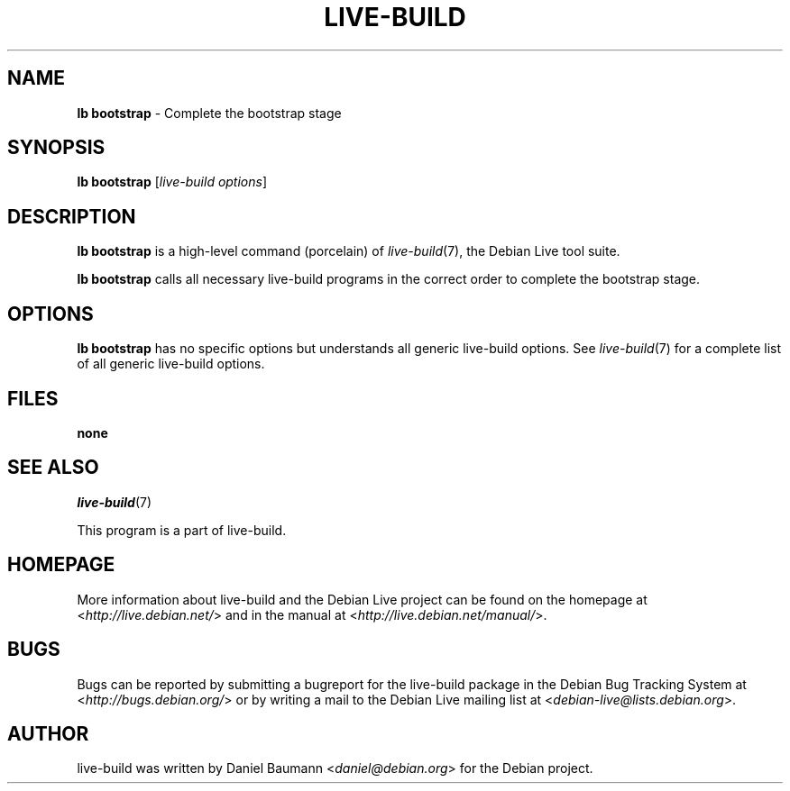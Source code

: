 .TH LIVE\-BUILD 1 2012\-07\-18 3.0~a52-1 "Debian Live Project"

.SH NAME
\fBlb bootstrap\fR \- Complete the bootstrap stage

.SH SYNOPSIS
\fBlb bootstrap\fR [\fIlive\-build options\fR]

.SH DESCRIPTION
\fBlb bootstrap\fR is a high\-level command (porcelain) of \fIlive\-build\fR(7), the Debian Live tool suite.
.PP
\fBlb bootstrap\fR calls all necessary live\-build programs in the correct order to complete the bootstrap stage.

.SH OPTIONS
\fBlb bootstrap\fR has no specific options but understands all generic live\-build options. See \fIlive\-build\fR(7) for a complete list of all generic live\-build options.

.SH FILES
.IP "\fBnone\fR" 4

.SH SEE ALSO
\fIlive\-build\fR(7)
.PP
This program is a part of live\-build.

.SH HOMEPAGE
More information about live\-build and the Debian Live project can be found on the homepage at <\fIhttp://live.debian.net/\fR> and in the manual at <\fIhttp://live.debian.net/manual/\fR>.

.SH BUGS
Bugs can be reported by submitting a bugreport for the live\-build package in the Debian Bug Tracking System at <\fIhttp://bugs.debian.org/\fR> or by writing a mail to the Debian Live mailing list at <\fIdebian-live@lists.debian.org\fR>.

.SH AUTHOR
live\-build was written by Daniel Baumann <\fIdaniel@debian.org\fR> for the Debian project.

